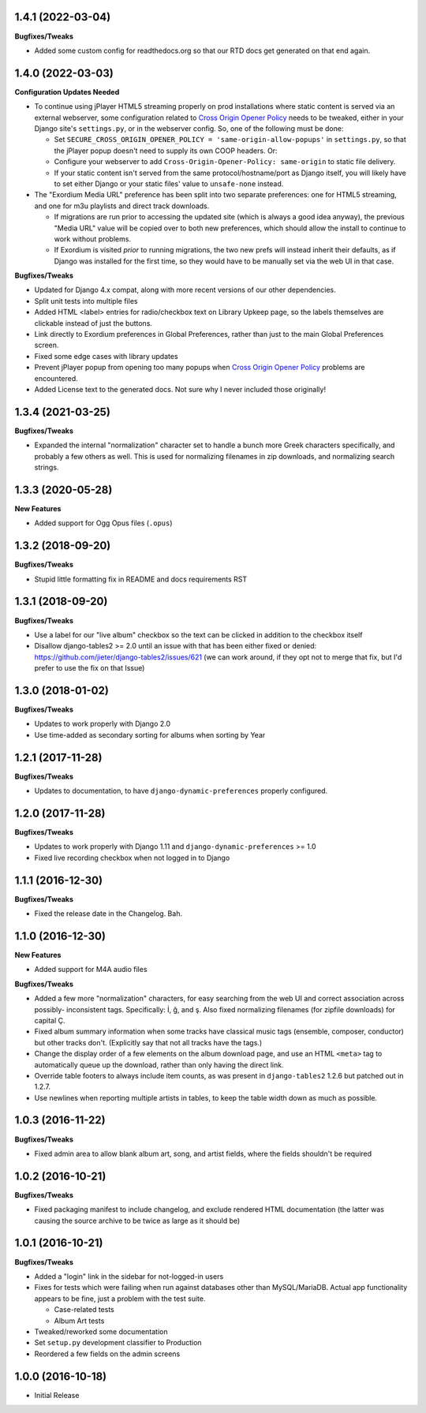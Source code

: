 1.4.1 (2022-03-04)
------------------

**Bugfixes/Tweaks**

- Added some custom config for readthedocs.org so that our RTD docs
  get generated on that end again.

1.4.0 (2022-03-03)
------------------

**Configuration Updates Needed**

- To continue using jPlayer HTML5 streaming properly on prod installations
  where static content is served via an external webserver, some configuration
  related to `Cross Origin Opener Policy <https://developer.mozilla.org/en-US/docs/Web/HTTP/Headers/Cross-Origin-Opener-Policy>`_
  needs to be tweaked, either in your Django site's ``settings.py``, or
  in the webserver config.  So, one of the following must be done:

  - Set ``SECURE_CROSS_ORIGIN_OPENER_POLICY = 'same-origin-allow-popups'``
    in ``settings.py``, so that the jPlayer popup doesn't need to supply
    its own COOP headers.  Or:
  - Configure your webserver to add ``Cross-Origin-Opener-Policy: same-origin``
    to static file delivery.
  - If your static content isn't served from the same protocol/hostname/port
    as Django itself, you will likely have to set either Django or your
    static files' value to ``unsafe-none`` instead.

- The "Exordium Media URL" preference has been split into two separate
  preferences: one for HTML5 streaming, and one for m3u playlists and
  direct track downloads.

  - If migrations are run prior to accessing the updated site (which
    is always a good idea anyway), the previous "Media URL" value will
    be copied over to both new preferences, which should allow the
    install to continue to work without problems.
  - If Exordium is visited *prior* to running migrations, the two new
    prefs will instead inherit their defaults, as if Django was installed
    for the first time, so they would have to be manually set via the
    web UI in that case.

**Bugfixes/Tweaks**

- Updated for Django 4.x compat, along with more recent versions of our
  other dependencies.
- Split unit tests into multiple files
- Added HTML <label> entries for radio/checkbox text on Library Upkeep page,
  so the labels themselves are clickable instead of just the buttons.
- Link directly to Exordium preferences in Global Preferences, rather than
  just to the main Global Preferences screen.
- Fixed some edge cases with library updates
- Prevent jPlayer popup from opening too many popups when
  `Cross Origin Opener Policy <https://developer.mozilla.org/en-US/docs/Web/HTTP/Headers/Cross-Origin-Opener-Policy>`_
  problems are encountered.
- Added License text to the generated docs.  Not sure why I never included
  those originally!

1.3.4 (2021-03-25)
------------------

**Bugfixes/Tweaks**

- Expanded the internal "normalization" character set to handle a bunch
  more Greek characters specifically, and probably a few others as well.
  This is used for normalizing filenames in zip downloads, and normalizing
  search strings.

1.3.3 (2020-05-28)
------------------

**New Features**

- Added support for Ogg Opus files (``.opus``)

1.3.2 (2018-09-20)
------------------

**Bugfixes/Tweaks**

- Stupid little formatting fix in README and docs requirements RST

1.3.1 (2018-09-20)
------------------

**Bugfixes/Tweaks**

- Use a label for our "live album" checkbox so the text can be clicked
  in addition to the checkbox itself
- Disallow django-tables2 >= 2.0 until an issue with that has been either
  fixed or denied: https://github.com/jieter/django-tables2/issues/621
  (we can work around, if they opt not to merge that fix, but I'd prefer
  to use the fix on that Issue)

1.3.0 (2018-01-02)
------------------

**Bugfixes/Tweaks**

- Updates to work properly with Django 2.0
- Use time-added as secondary sorting for albums when sorting by Year

1.2.1 (2017-11-28)
------------------

**Bugfixes/Tweaks**

- Updates to documentation, to have ``django-dynamic-preferences``
  properly configured.

1.2.0 (2017-11-28)
------------------

**Bugfixes/Tweaks**

- Updates to work properly with Django 1.11 and
  ``django-dynamic-preferences`` >= 1.0
- Fixed live recording checkbox when not logged in to Django

1.1.1 (2016-12-30)
------------------

**Bugfixes/Tweaks**

- Fixed the release date in the Changelog.  Bah.

1.1.0 (2016-12-30)
------------------

**New Features**

- Added support for M4A audio files

**Bugfixes/Tweaks**

- Added a few more "normalization" characters, for easy searching
  from the web UI and correct association across possibly-
  inconsistent tags.  Specifically: İ, ğ, and ş.  Also fixed
  normalizing filenames (for zipfile downloads) for capital Ç.
- Fixed album summary information when some tracks have classical
  music tags (ensemble, composer, conductor) but other tracks
  don't.  (Explicitly say that not all tracks have the tags.)
- Change the display order of a few elements on the album download
  page, and use an HTML ``<meta>`` tag to automatically queue up
  the download, rather than only having the direct link.
- Override table footers to always include item counts, as was
  present in ``django-tables2`` 1.2.6 but patched out in 1.2.7.
- Use newlines when reporting multiple artists in tables, to keep
  the table width down as much as possible.

1.0.3 (2016-11-22)
------------------

**Bugfixes/Tweaks**

- Fixed admin area to allow blank album art, song, and
  artist fields, where the fields shouldn't be required

1.0.2 (2016-10-21)
------------------

**Bugfixes/Tweaks**

- Fixed packaging manifest to include changelog, and exclude
  rendered HTML documentation (the latter was causing the source
  archive to be twice as large as it should be)

1.0.1 (2016-10-21)
------------------

**Bugfixes/Tweaks**

- Added a "login" link in the sidebar for not-logged-in users
- Fixes for tests which were failing when run against databases
  other than MySQL/MariaDB.  Actual app functionality appears to
  be fine, just a problem with the test suite.

  - Case-related tests
  - Album Art tests

- Tweaked/reworked some documentation
- Set ``setup.py`` development classifier to Production
- Reordered a few fields on the admin screens

1.0.0 (2016-10-18)
------------------

- Initial Release
